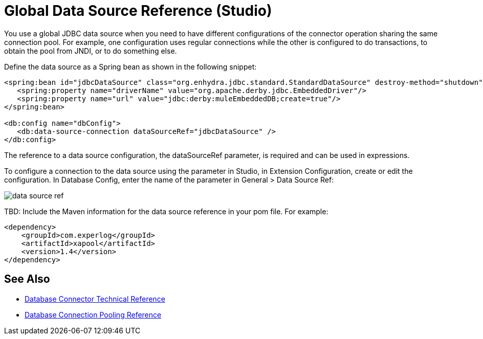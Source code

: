 = Global Data Source Reference (Studio)

You use a global JDBC data source when you need to have different configurations of the connector operation sharing the same connection pool. For example, one configuration uses regular connections while the other is configured to do transactions, to obtain the pool from JNDI, or to do something else.
 
Define the data source as a Spring bean as shown in the following snippet:

[source,xml,linenums]
----
<spring:bean id="jdbcDataSource" class="org.enhydra.jdbc.standard.StandardDataSource" destroy-method="shutdown">
   <spring:property name="driverName" value="org.apache.derby.jdbc.EmbeddedDriver"/>
   <spring:property name="url" value="jdbc:derby:muleEmbeddedDB;create=true"/>
</spring:bean>
 
<db:config name="dbConfig">
   <db:data-source-connection dataSourceRef="jdbcDataSource" />
</db:config>
----

The reference to a data source configuration, the dataSourceRef parameter, is required and can be used in expressions. 

To configure a connection to the data source using the parameter in Studio, in Extension Configuration, create or edit the configuration. In Database Config, enter the name of the parameter in General > Data Source Ref:

image::datasourceref.png[data source ref]

TBD: Include the Maven information for the data source reference in your pom file. For example:

[source,xml,linenums]
----
<dependency>
    <groupId>com.experlog</groupId>
    <artifactId>xapool</artifactId>
    <version>1.4</version>
</dependency>
----


== See Also

* link:/connectors/database-documentation[Database Connector Technical Reference]
* link:/connectors/db-connector-conn-pooling-ref[Database Connection Pooling Reference]